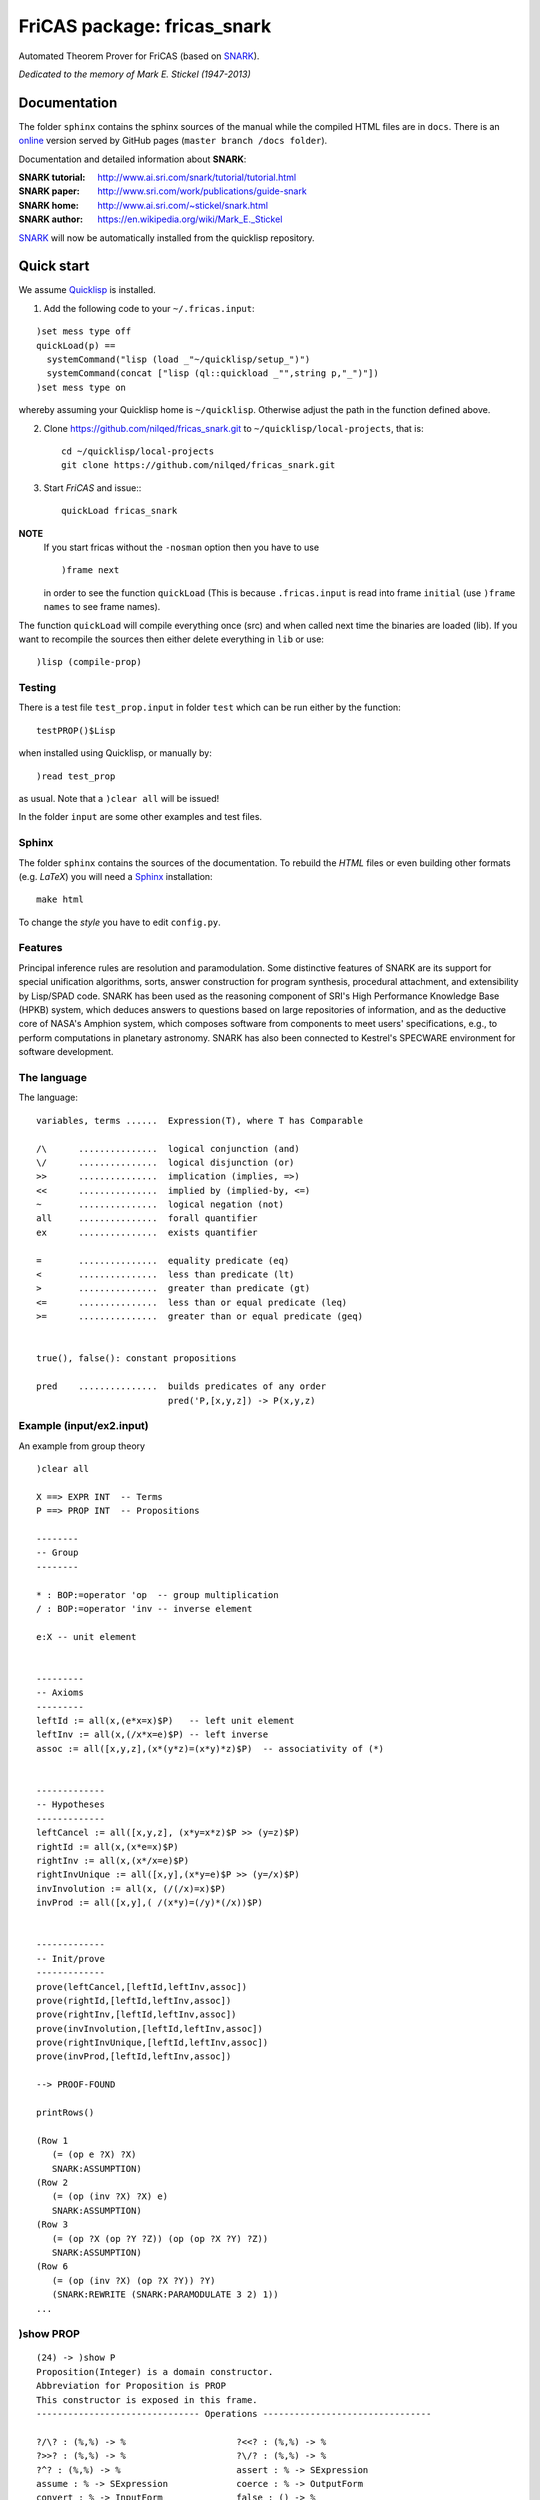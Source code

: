 ============================
FriCAS package: fricas_snark        
============================
 
Automated Theorem Prover for FriCAS (based on SNARK_).

.. _SNARK: https://github.com/nilqed/SNARK

*Dedicated to the memory of Mark E. Stickel (1947-2013)*

-------------
Documentation
-------------
The folder ``sphinx`` contains the sphinx sources of the manual while the 
compiled HTML files are in ``docs``. There is an online_ version served by 
GitHub pages (``master branch /docs folder``).

.. _online:  http://nilqed.github.io/fricas_snark/


Documentation and detailed information about **SNARK**:

:SNARK tutorial: http://www.ai.sri.com/snark/tutorial/tutorial.html
:SNARK paper: http://www.sri.com/work/publications/guide-snark
:SNARK home: http://www.ai.sri.com/~stickel/snark.html
:SNARK author: https://en.wikipedia.org/wiki/Mark_E._Stickel

SNARK_ will now be automatically installed from the quicklisp repository.


-----------
Quick start
-----------
We assume Quicklisp_ is installed.

1. Add the following code to your ``~/.fricas.input``:

::

   )set mess type off
   quickLoad(p) ==
     systemCommand("lisp (load _"~/quicklisp/setup_")")
     systemCommand(concat ["lisp (ql::quickload _"",string p,"_")"])
   )set mess type on  

whereby assuming your Quicklisp home is ``~/quicklisp``. Otherwise adjust 
the path in the function defined above.

2. Clone https://github.com/nilqed/fricas_snark.git  to ``~/quicklisp/local-projects``,
   that is::
   
      cd ~/quicklisp/local-projects
      git clone https://github.com/nilqed/fricas_snark.git 
   
3. Start *FriCAS* and issue:::
   
    quickLoad fricas_snark

    
**NOTE** 
  If you start fricas without the ``-nosman`` option then you have to use ::
    
    )frame next 
    
  in order to see the function ``quickLoad`` (This is because ``.fricas.input``
  is read into frame ``initial`` (use ``)frame names`` to see frame names).


.. _QuickLisp: https://www.quicklisp.org/beta/


The function ``quickLoad`` will compile everything once (src) and when called 
next time the binaries are loaded (lib). If you want to recompile the sources 
then either delete everything in ``lib`` or use::
    
    )lisp (compile-prop)
    

Testing
-------
There is a test file ``test_prop.input`` in folder ``test`` which can be run
either by the function::
    
    testPROP()$Lisp 
    
when installed using Quicklisp, or manually by::
    
    )read test_prop 
    
as usual. Note that a ``)clear all`` will be issued!

In the folder ``input`` are some other examples and test files.


Sphinx
------
The folder ``sphinx`` contains the sources of the documentation. To rebuild
the *HTML* files or even building other formats (e.g. *LaTeX*) you will need
a Sphinx_ installation::
    
    make html
    
To change the *style* you have to edit ``config.py``.    
    
.. _Sphinx: http://www.sphinx-doc.org/en/stable/


Features
--------
Principal inference rules are resolution and paramodulation. Some distinctive 
features of SNARK are its support for special unification  algorithms, sorts, 
answer construction for program synthesis, procedural attachment, and 
extensibility by Lisp/SPAD code. SNARK has been used as the reasoning component
of SRI's High Performance Knowledge Base (HPKB) system, which deduces answers 
to questions based on large repositories of information, and as the deductive 
core of NASA's Amphion system, which composes software from components to meet 
users' specifications, e.g., to perform computations in planetary astronomy. 
SNARK has also been connected to Kestrel's SPECWARE environment for software 
development.


The language
------------

The language::

    variables, terms ......  Expression(T), where T has Comparable
    
    /\      ...............  logical conjunction (and)
    \/      ...............  logical disjunction (or)
    >>      ...............  implication (implies, =>)
    <<      ...............  implied by (implied-by, <=)
    ~       ...............  logical negation (not)
    all     ...............  forall quantifier
    ex      ...............  exists quantifier
    
    =       ...............  equality predicate (eq)
    <       ...............  less than predicate (lt)
    >       ...............  greater than predicate (gt)
    <=      ...............  less than or equal predicate (leq)
    >=      ...............  greater than or equal predicate (geq) 


    true(), false(): constant propositions
    
    pred    ...............  builds predicates of any order
                             pred('P,[x,y,z]) -> P(x,y,z)

                             

                             
Example (input/ex2.input)
-------------------------

An example from group theory ::

    )clear all    
    
    X ==> EXPR INT  -- Terms                                                                    
    P ==> PROP INT  -- Propositions
                                                                         
    --------
    -- Group
    --------
    
    * : BOP:=operator 'op  -- group multiplication  
    / : BOP:=operator 'inv -- inverse element
    
    e:X -- unit element
    
                                                                    
    ---------
    -- Axioms
    ---------   
    leftId := all(x,(e*x=x)$P)   -- left unit element     
    leftInv := all(x,(/x*x=e)$P) -- left inverse                                                      
    assoc := all([x,y,z],(x*(y*z)=(x*y)*z)$P)  -- associativity of (*)
       
                                                           
    -------------
    -- Hypotheses
    ------------- 
    leftCancel := all([x,y,z], (x*y=x*z)$P >> (y=z)$P)  
    rightId := all(x,(x*e=x)$P)   
    rightInv := all(x,(x*/x=e)$P)  
    rightInvUnique := all([x,y],(x*y=e)$P >> (y=/x)$P) 
    invInvolution := all(x, (/(/x)=x)$P)   
    invProd := all([x,y],( /(x*y)=(/y)*(/x))$P)
    
        
    -------------
    -- Init/prove
    -------------   
    prove(leftCancel,[leftId,leftInv,assoc])                                                                  
    prove(rightId,[leftId,leftInv,assoc])   
    prove(rightInv,[leftId,leftInv,assoc])   
    prove(invInvolution,[leftId,leftInv,assoc])  
    prove(rightInvUnique,[leftId,leftInv,assoc])   
    prove(invProd,[leftId,leftInv,assoc])
    
    --> PROOF-FOUND
    
    printRows()
    
    (Row 1
       (= (op e ?X) ?X)
       SNARK:ASSUMPTION)
    (Row 2
       (= (op (inv ?X) ?X) e)
       SNARK:ASSUMPTION)
    (Row 3
       (= (op ?X (op ?Y ?Z)) (op (op ?X ?Y) ?Z))
       SNARK:ASSUMPTION)
    (Row 6
       (= (op (inv ?X) (op ?X ?Y)) ?Y)
       (SNARK:REWRITE (SNARK:PARAMODULATE 3 2) 1))
    ...
    


)show PROP
----------

:: 

    (24) -> )show P
    Proposition(Integer) is a domain constructor.
    Abbreviation for Proposition is PROP
    This constructor is exposed in this frame.
    ------------------------------- Operations --------------------------------
    
    ?/\? : (%,%) -> %                     ?<<? : (%,%) -> %
    ?>>? : (%,%) -> %                     ?\/? : (%,%) -> %
    ?^? : (%,%) -> %                      assert : % -> SExpression
    assume : % -> SExpression             coerce : % -> OutputForm
    convert : % -> InputForm              false : () -> %
    getOption : String -> SExpression     initialize : () -> SExpression
    printAgenda : () -> SExpression       printOptions : () -> SExpression
    printRows : () -> SExpression         printSummary : () -> SExpression
    printTPTP : () -> SExpression         prove : % -> SExpression
    reset : () -> SExpression             runTimeLimit? : () -> SExpression
    true : () -> %                        useParaModulation? : () -> Boolean
    useResolution : Boolean -> Boolean    useResolution? : () -> Boolean
    ~? : % -> %
    ?<? : (Expression(Integer),Expression(Integer)) -> %
    ?<=? : (Expression(Integer),Expression(Integer)) -> %
    ?=? : (Expression(Integer),Expression(Integer)) -> %
    ?>? : (Expression(Integer),Expression(Integer)) -> %
    ?>=? : (Expression(Integer),Expression(Integer)) -> %
    all : (Expression(Integer),%) -> %
    all : (List(Expression(Integer)),%) -> %
    ex : (Expression(Integer),%) -> %
    ex : (List(Expression(Integer)),%) -> %
    getCurrentOptions : () -> Table(String,String)
    getDefaultOptions : () -> Table(String,String)
    ppOptions : Table(String,String) -> Void
    pred : (Symbol,List(Expression(Integer))) -> %
    printRow : PositiveInteger -> SExpression
    prove : (%,List(%)) -> SExpression
    prove? : (%,List(%),%) -> SExpression
    reset : Table(String,String) -> SExpression
    runTimeLimit : PositiveInteger -> PositiveInteger
    setOption : (String,String) -> SExpression
    useHyperResolution : Boolean -> Boolean
    useHyperResolution? : () -> Boolean
    useParaModulation : Boolean -> Boolean
    


Tested OS/Lisp
--------------
::
    
    )lisp (lisp-implementation-version)
    Value = "2.48 (2009-07-28) (built on win32)"
    )lisp (lisp-implementation-type)
    Value = "CLISP"
    )sys uname -a
    CYGWIN_NT-6.1-WOW64 ajax 1.7.32 i686 Cygwin
    
    )lisp (lisp-implementation-version)
    Value = "1.2.16" 
    )lisp (lisp-implementation-type)
    Value = "SBCL"
    )sys uname -a
    Linux helix 3.13.0-49-generic #83-Ubuntu SMP 
                                 
